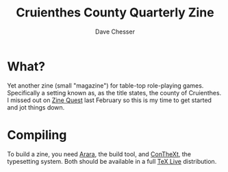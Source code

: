 #+TITLE: Cruienthes County Quarterly Zine
#+AUTHOR: Dave Chesser
#+STARTUP: nofold

* What?

Yet another zine (small "magazine") for table-top role-playing games.
Specifically a setting known as, as the title states, the county
of Cruienthes.
I missed out on [[https://www.kickstarter.com/zine-quest][Zine Quest]] last February so this is my time
to get started and jot things down.

* Compiling

To build a zine, you need [[https://islandoftex.gitlab.io/arara/][Arara]], the build tool, and [[https://wiki.contextgarden.net/Main_Page][ConTheXt]],
the typesetting system.
Both should be available in a full [[https://tug.org/texlive/][TeX Live]] distribution.


